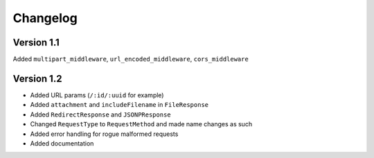 Changelog
=========

Version 1.1
-----------

Added ``multipart_middleware``, ``url_encoded_middleware``,
``cors_middleware``

Version 1.2
-----------

-  Added URL params (``/:id/:uuid`` for example)
-  Added ``attachment`` and ``includeFilename`` in ``FileResponse``
-  Added ``RedirectResponse`` and ``JSONPResponse``
-  Changed ``RequestType`` to ``RequestMethod`` and made name changes as
   such
-  Added error handling for rogue malformed requests
-  Added documentation
